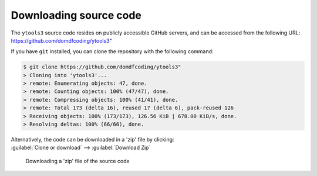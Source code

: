 *******************************
Downloading source code
*******************************

The ``ytools3`` source code resides on publicly accessible GitHub servers,
and can be accessed from the following URL: https://github.com/domdfcoding/ytools3"

If you have ``git`` installed, you can clone the repository with the following command:

.. code-block:: bash

    $ git clone https://github.com/domdfcoding/ytools3"
    > Cloning into 'ytools3'...
    > remote: Enumerating objects: 47, done.
    > remote: Counting objects: 100% (47/47), done.
    > remote: Compressing objects: 100% (41/41), done.
    > remote: Total 173 (delta 16), reused 17 (delta 6), pack-reused 126
    > Receiving objects: 100% (173/173), 126.56 KiB | 678.00 KiB/s, done.
    > Resolving deltas: 100% (66/66), done.

| Alternatively, the code can be downloaded in a 'zip' file by clicking:
| :guilabel:`Clone or download` -->  :guilabel:`Download Zip`

.. figure:: git_download.png
    :alt: Downloading a 'zip' file of the source code.

    Downloading a 'zip' file of the source code